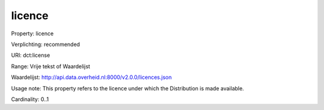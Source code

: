 licence
=======

Property: licence

Verplichting: recommended

URI: dct:license

Range: Vrije tekst of Waardelijst

Waardelijst: http://api.data.overheid.nl:8000/v2.0.0/licences.json

Usage note: This property refers to the licence under which the Distribution is made available.

Cardinality: 0..1
